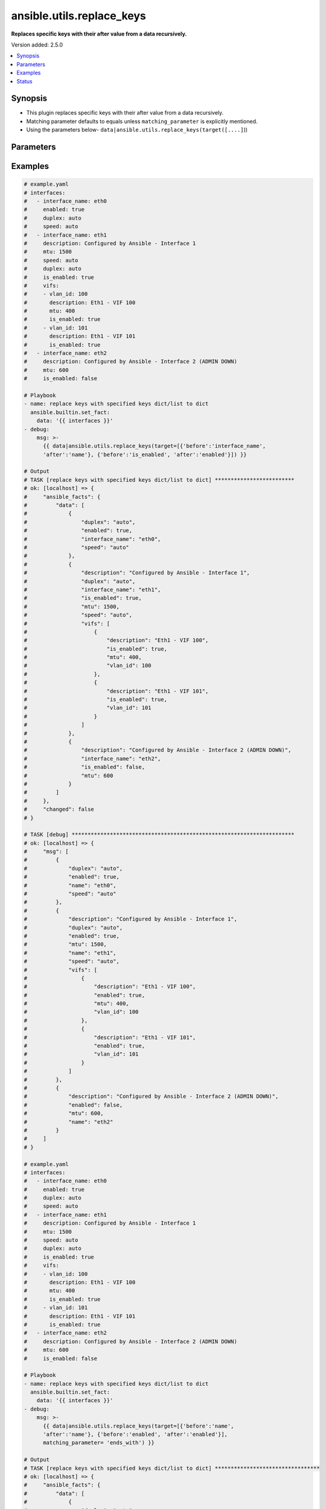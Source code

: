 .. _ansible.utils.replace_keys_filter:


**************************
ansible.utils.replace_keys
**************************

**Replaces specific keys with their after value from a data recursively.**


Version added: 2.5.0

.. contents::
   :local:
   :depth: 1


Synopsis
--------
- This plugin replaces specific keys with their after value from a data recursively.
- Matching parameter defaults to equals unless ``matching_parameter`` is explicitly mentioned.
- Using the parameters below- ``data|ansible.utils.replace_keys(target([....]``))




Parameters
----------

.. raw:: html

    <table  border=0 cellpadding=0 class="documentation-table">
        <tr>
            <th colspan="2">Parameter</th>
            <th>Choices/<font color="blue">Defaults</font></th>
                <th>Configuration</th>
            <th width="100%">Comments</th>
        </tr>
            <tr>
                <td colspan="2">
                    <div class="ansibleOptionAnchor" id="parameter-"></div>
                    <b>data</b>
                    <a class="ansibleOptionLink" href="#parameter-" title="Permalink to this option"></a>
                    <div style="font-size: small">
                        <span style="color: purple">raw</span>
                         / <span style="color: red">required</span>
                    </div>
                </td>
                <td>
                </td>
                    <td>
                    </td>
                <td>
                        <div>This option represents a list of dictionaries or a dictionary with any level of nesting data.</div>
                        <div>For example <code>config_data|ansible.utils.replace_keys(target([....]</code>)), in this case <code>config_data</code> represents this option.</div>
                </td>
            </tr>
            <tr>
                <td colspan="2">
                    <div class="ansibleOptionAnchor" id="parameter-"></div>
                    <b>matching_parameter</b>
                    <a class="ansibleOptionLink" href="#parameter-" title="Permalink to this option"></a>
                    <div style="font-size: small">
                        <span style="color: purple">string</span>
                    </div>
                </td>
                <td>
                        <ul style="margin: 0; padding: 0"><b>Choices:</b>
                                    <li>starts_with</li>
                                    <li>ends_with</li>
                                    <li>regex</li>
                        </ul>
                </td>
                    <td>
                    </td>
                <td>
                        <div>Specify the matching configuration of target keys and data attributes.</div>
                </td>
            </tr>
            <tr>
                <td colspan="2">
                    <div class="ansibleOptionAnchor" id="parameter-"></div>
                    <b>target</b>
                    <a class="ansibleOptionLink" href="#parameter-" title="Permalink to this option"></a>
                    <div style="font-size: small">
                        <span style="color: purple">list</span>
                         / <span style="color: purple">elements=dictionary</span>
                         / <span style="color: red">required</span>
                    </div>
                </td>
                <td>
                </td>
                    <td>
                    </td>
                <td>
                        <div>Specify the target keys to replace in list of dictionaries format containing before and after key value.</div>
                </td>
            </tr>
                                <tr>
                    <td class="elbow-placeholder"></td>
                <td colspan="1">
                    <div class="ansibleOptionAnchor" id="parameter-"></div>
                    <b>after</b>
                    <a class="ansibleOptionLink" href="#parameter-" title="Permalink to this option"></a>
                    <div style="font-size: small">
                        <span style="color: purple">string</span>
                    </div>
                </td>
                <td>
                </td>
                    <td>
                    </td>
                <td>
                        <div>after attribute key [change to]</div>
                </td>
            </tr>
            <tr>
                    <td class="elbow-placeholder"></td>
                <td colspan="1">
                    <div class="ansibleOptionAnchor" id="parameter-"></div>
                    <b>before</b>
                    <a class="ansibleOptionLink" href="#parameter-" title="Permalink to this option"></a>
                    <div style="font-size: small">
                        <span style="color: purple">string</span>
                    </div>
                </td>
                <td>
                </td>
                    <td>
                    </td>
                <td>
                        <div>before attribute key [to change]</div>
                </td>
            </tr>

    </table>
    <br/>




Examples
--------

.. code-block:: yaml

    # example.yaml
    # interfaces:
    #   - interface_name: eth0
    #     enabled: true
    #     duplex: auto
    #     speed: auto
    #   - interface_name: eth1
    #     description: Configured by Ansible - Interface 1
    #     mtu: 1500
    #     speed: auto
    #     duplex: auto
    #     is_enabled: true
    #     vifs:
    #     - vlan_id: 100
    #       description: Eth1 - VIF 100
    #       mtu: 400
    #       is_enabled: true
    #     - vlan_id: 101
    #       description: Eth1 - VIF 101
    #       is_enabled: true
    #   - interface_name: eth2
    #     description: Configured by Ansible - Interface 2 (ADMIN DOWN)
    #     mtu: 600
    #     is_enabled: false

    # Playbook
    - name: replace keys with specified keys dict/list to dict
      ansible.builtin.set_fact:
        data: '{{ interfaces }}'
    - debug:
        msg: >-
          {{ data|ansible.utils.replace_keys(target=[{'before':'interface_name',
          'after':'name'}, {'before':'is_enabled', 'after':'enabled'}]) }}

    # Output
    # TASK [replace keys with specified keys dict/list to dict] *************************
    # ok: [localhost] => {
    #     "ansible_facts": {
    #         "data": [
    #             {
    #                 "duplex": "auto",
    #                 "enabled": true,
    #                 "interface_name": "eth0",
    #                 "speed": "auto"
    #             },
    #             {
    #                 "description": "Configured by Ansible - Interface 1",
    #                 "duplex": "auto",
    #                 "interface_name": "eth1",
    #                 "is_enabled": true,
    #                 "mtu": 1500,
    #                 "speed": "auto",
    #                 "vifs": [
    #                     {
    #                         "description": "Eth1 - VIF 100",
    #                         "is_enabled": true,
    #                         "mtu": 400,
    #                         "vlan_id": 100
    #                     },
    #                     {
    #                         "description": "Eth1 - VIF 101",
    #                         "is_enabled": true,
    #                         "vlan_id": 101
    #                     }
    #                 ]
    #             },
    #             {
    #                 "description": "Configured by Ansible - Interface 2 (ADMIN DOWN)",
    #                 "interface_name": "eth2",
    #                 "is_enabled": false,
    #                 "mtu": 600
    #             }
    #         ]
    #     },
    #     "changed": false
    # }

    # TASK [debug] **********************************************************************
    # ok: [localhost] => {
    #     "msg": [
    #         {
    #             "duplex": "auto",
    #             "enabled": true,
    #             "name": "eth0",
    #             "speed": "auto"
    #         },
    #         {
    #             "description": "Configured by Ansible - Interface 1",
    #             "duplex": "auto",
    #             "enabled": true,
    #             "mtu": 1500,
    #             "name": "eth1",
    #             "speed": "auto",
    #             "vifs": [
    #                 {
    #                     "description": "Eth1 - VIF 100",
    #                     "enabled": true,
    #                     "mtu": 400,
    #                     "vlan_id": 100
    #                 },
    #                 {
    #                     "description": "Eth1 - VIF 101",
    #                     "enabled": true,
    #                     "vlan_id": 101
    #                 }
    #             ]
    #         },
    #         {
    #             "description": "Configured by Ansible - Interface 2 (ADMIN DOWN)",
    #             "enabled": false,
    #             "mtu": 600,
    #             "name": "eth2"
    #         }
    #     ]
    # }

    # example.yaml
    # interfaces:
    #   - interface_name: eth0
    #     enabled: true
    #     duplex: auto
    #     speed: auto
    #   - interface_name: eth1
    #     description: Configured by Ansible - Interface 1
    #     mtu: 1500
    #     speed: auto
    #     duplex: auto
    #     is_enabled: true
    #     vifs:
    #     - vlan_id: 100
    #       description: Eth1 - VIF 100
    #       mtu: 400
    #       is_enabled: true
    #     - vlan_id: 101
    #       description: Eth1 - VIF 101
    #       is_enabled: true
    #   - interface_name: eth2
    #     description: Configured by Ansible - Interface 2 (ADMIN DOWN)
    #     mtu: 600
    #     is_enabled: false

    # Playbook
    - name: replace keys with specified keys dict/list to dict
      ansible.builtin.set_fact:
        data: '{{ interfaces }}'
    - debug:
        msg: >-
          {{ data|ansible.utils.replace_keys(target=[{'before':'name',
          'after':'name'}, {'before':'enabled', 'after':'enabled'}],
          matching_parameter= 'ends_with') }}

    # Output
    # TASK [replace keys with specified keys dict/list to dict] *********************************
    # ok: [localhost] => {
    #     "ansible_facts": {
    #         "data": [
    #             {
    #                 "duplex": "auto",
    #                 "enabled": true,
    #                 "interface_name": "eth0",
    #                 "speed": "auto"
    #             },
    #             {
    #                 "description": "Configured by Ansible - Interface 1",
    #                 "duplex": "auto",
    #                 "interface_name": "eth1",
    #                 "is_enabled": true,
    #                 "mtu": 1500,
    #                 "speed": "auto",
    #                 "vifs": [
    #                     {
    #                         "description": "Eth1 - VIF 100",
    #                         "is_enabled": true,
    #                         "mtu": 400,
    #                         "vlan_id": 100
    #                     },
    #                     {
    #                         "description": "Eth1 - VIF 101",
    #                         "is_enabled": true,
    #                         "vlan_id": 101
    #                     }
    #                 ]
    #             },
    #             {
    #                 "description": "Configured by Ansible - Interface 2 (ADMIN DOWN)",
    #                 "interface_name": "eth2",
    #                 "is_enabled": false,
    #                 "mtu": 600
    #             }
    #         ]
    #     },
    #     "changed": false
    # }

    # TASK [debug] ***************************************************************************
    # ok: [localhost] => {
    #     "msg": [
    #         {
    #             "duplex": "auto",
    #             "enabled": true,
    #             "name": "eth0",
    #             "speed": "auto"
    #         },
    #         {
    #             "description": "Configured by Ansible - Interface 1",
    #             "duplex": "auto",
    #             "enabled": true,
    #             "mtu": 1500,
    #             "name": "eth1",
    #             "speed": "auto",
    #             "vifs": [
    #                 {
    #                     "description": "Eth1 - VIF 100",
    #                     "enabled": true,
    #                     "mtu": 400,
    #                     "vlan_id": 100
    #                 },
    #                 {
    #                     "description": "Eth1 - VIF 101",
    #                     "enabled": true,
    #                     "vlan_id": 101
    #                 }
    #             ]
    #         },
    #         {
    #             "description": "Configured by Ansible - Interface 2 (ADMIN DOWN)",
    #             "enabled": false,
    #             "mtu": 600,
    #             "name": "eth2"
    #         }
    #     ]
    # }




Status
------


Authors
~~~~~~~

- Sagar Paul (@KB-perByte)


.. hint::
    Configuration entries for each entry type have a low to high priority order. For example, a variable that is lower in the list will override a variable that is higher up.

